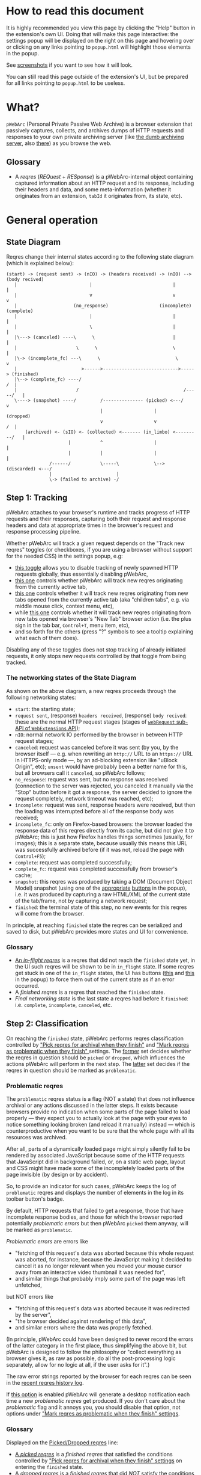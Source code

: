 #+MACRO: shortcut @@html:<span data-macro-shortcut="$1">bound to <code>manifest.commands.$1</code></span>@@

#+BEGIN_EXPORT html
<div name="less">
#+END_EXPORT
* How to read this document
It is highly recommended you view this page by clicking the "Help" button in the extension's own UI.
Doing that will make this page interactive: the settings popup will be displayed on the right on this page and hovering over or clicking on any links pointing to =popup.html= will highlight those elements in the popup.

See [[../../doc/gallery.md][screenshots]] if you want to see how it will look.

You can still read this page outside of the extension's UI, but be prepared for all links pointing to =popup.html= to be useless.
#+BEGIN_EXPORT html
</div>
#+END_EXPORT
* What?
=pWebArc= (Personal Private Passive Web Archive) is a browser extension that passively captures, collects, and archives dumps of HTTP requests and responses to your own private archiving server (like [[https://github.com/Own-Data-Privateer/pwebarc/tree/master/dumb_server/][the dumb archiving server]], also [[https://oxij.org/software/pwebarc/tree/master/dumb_server/][there]]) as you browse the web.
** Glossary
- A /reqres/ (/REQuest/ + /RESponse/) is a pWebArc-internal object containing captured information about an HTTP request and its response, including their headers and data, and some meta-information (whether it originates from an extension, =tabId= it originates from, its state, etc).
* General operation
** State Diagram
Reqres change their internal states according to the following state diagram (which is explained below):

#+BEGIN_SRC
(start) -> (request sent) -> (nIO) -> (headers received) -> (nIO) --> (body recived)
   |                           |                              |             |
   |                           v                              v             v
   |                     (no_response)                   (incomplete)   (complete)
   |                           |                              |             |
   |                           \                              |             |
   |\---> (canceled) ----\      \                             |             |
   |                      \      \                            \             |
   |\-> (incomplete_fc) ---\      \                            \            v
   |                        >------>---------------------------->-----> (finished)
   |\--> (complete_fc) ----/                                             /  |
   |                      /                                       /-----/   |
   \----> (snapshot) ----/         /--------------- (picked) <---/          v
                                   |                   |                (dropped)
                                   v                   v                 /  |
       (archived) <- (sIO) <- (collected) <------- (in_limbo) <---------/   |
                       |           ^                   |                    |
                       |           |                   |                    |
                /------/           \-----\             \--> (discarded) <---/
                |                        |
                \-> (failed to archive) -/
#+END_SRC
** Step 1: Tracking
pWebArc attaches to your browser's runtime and tracks progress of HTTP requests and their responses, capturing both their request and response headers and data at appropriate times in the browser's request and response processing pipeline.

Whether pWebArc will track a given request depends on the "Track new reqres" toggles (or checkboxes, if you are using a browser without support for the needed CSS) in the settings popup, e.g:

- [[./popup.html#div-config.collecting][this toggle]] allows you to disable tracking of newly spawned HTTP requests globally, thus essentially disabling pWebArc,
- [[./popup.html#div-tabconfig.collecting][this one]] controls whether pWebArc will track new reqres originating from the currently active tab,
- [[./popup.html#div-tabconfig.children.collecting][this one]] controls whether it will track new reqres originating from new tabs opened from the currently active tab (aka "children tabs", e.g. via middle mouse click, context menu, etc),
- while [[./popup.html#div-config.root.collecting][this one]] controls whether it will track new reqres originating from new tabs opened via browser's "New Tab" browser action (i.e. the plus sign in the tab bar, =Control+T=, menu item, etc),
- and so forth for the others (press "?" symbols to see a tooltip explaining what each of them does).

Disabling any of these toggles does not stop tracking of already initiated requests, it only stops new requests controlled by that toggle from being tracked.
*** The networking states of the State Diagram
As shown on the above diagram, a new reqres proceeds through the following networking states:

- =start=: the starting state;
- =request sent=, (response) =headers received=, (response) =body recived=: these are the normal HTTP request stages (stages of [[https://developer.mozilla.org/en-US/docs/Mozilla/Add-ons/WebExtensions/API/webRequest][=webRequest= sub-API of =WebExtensions= API]]);
- =nIO=: normal network IO performed by the browser in between HTTP request stages;
- =canceled=: request was canceled before it was sent (by you, by the browser itself --- e.g. when rewriting an =http://= URL to an =https://= URL in HTTPS-only mode ---, by an ad-blocking extension like "uBlock Origin", etc);
  =unsent= would have probably been a better name for this, but all browsers call it =canceled=, so pWebArc follows;
- =no_response=: request was sent, but no response was received (connection to the server was rejected, you canceled it manually via the "Stop" button before it got a response, the server decided to ignore the request completely, network timeout was reached, etc);
- =incomplete=: request was sent, response headers were received, but then the loading was interrupted before all of the response body was received;
- =incomplete_fc=: only on Firefox-based browsers: the browser loaded the response data of this reqres directly from its cache, but did not give it to pWebArc; this is just how Firefox handles things sometimes (usually, for images); this is a separate state, because usually this means this URL was successfully archived before (if it was not, reload the page with =Control+F5=);
- =complete=: request was completed successfully;
- =complete_fc=: request was completed successfully from browser's cache;
- =snapshot=: this reqres was produced by taking a DOM (Document Object Model) snapshot (using one of the [[./popup.html#snapshotTab][appropriate]] [[./popup.html#snapshotAll][buttons]] in the popup), i.e. it was produced by capturing a raw HTML/XML of the current state of the tab/frame, not by capturing a network request;
- =finished=: the terminal state of this step, no new events for this reqres will come from the browser.

In principle, at reaching =finished= state the reqres can be serialized and saved to disk, but pWebArc provides more states and UI for convenience.
*** Glossary
- [[./popup.html#div-stats.in_flight][An /in-flight reqres/]] is a reqres that did not reach the =finished= state yet, in the UI such reqres will be shown to be in =in_flight= state.
  If some reqres get stuck in one of the =in_flight= states, the UI has buttons ([[./popup.html#stopAllInFlight][this]] and [[./popup.html#stopAllTabInFlight][this]] in the popup) to force them out of the current state as if an error occurred.
- A /finished reqres/ is a reqres that reached the =finished= state.
- /Final networking state/ is the last state a reqres had before it =finished=: i.e. =complete=, =incomplete=, =canceled=, etc.
** Step 2: Classification
:PROPERTIES:
:CUSTOM_ID: classification
:END:

On reaching the =finished= state, pWebArc performs reqres classification controlled by [[./popup.html#pick-options]["Pick reqres for archival when they finish"]] and [[./popup.html#problematic-options]["Mark reqres as problematic when they finish" ]] settings.
The [[./popup.html#pick-options][former]] set decides whether the reqres in question should be =picked= or =dropped=, which influences the actions pWebArc will perform in the next step.
The [[./popup.html#problematic-options][latter]] set decides if the reqres in question should be marked as =problematic=.
*** Problematic reqres
:PROPERTIES:
:CUSTOM_ID: problematic
:END:

The =problematic= reqres status is a flag (NOT a state) that does not influence archival or any actions discussed in the latter steps.
It exists because browsers provide no indication when some parts of the page failed to load properly --- they expect you to actually look at the page with your eyes to notice something looking broken (and reload it manually) instead --- which is counterproductive when you want to be sure that the whole page with all its resources was archived.

After all, parts of a dynamically loaded page might simply silently fail to be rendered by associated JavaScript because some of the HTTP requests that JavaScript did in background failed, or, on a static web page, layout and CSS might have made some of the incompletely loaded parts of the page invisible (by design or by accident).

So, to provide an indicator for such cases, pWebArc keeps the log of =problematic= reqres and displays the number of elements in the log in its toolbar button's badge.

By default, HTTP requests that failed to get a response, those that have incomplete response bodies, and those for which the browser reported potentially /problematic errors/ but then pWebArc =picked= them anyway, will be marked as =problematic=.

/Problematic errors/ are errors like

- "fetching of this request's data was aborted because this whole request was aborted, for instance, because the JavaScript making it decided to cancel it as no longer relevant when you moved your mouse cursor away from an interactive video thumbnail it was needed for",
- and similar things that probably imply some part of the page was left unfetched,

but NOT errors like

- "fetching of this request's data was aborted because it was redirected by the server",
- "the browser decided against rendering of this data",
- and similar errors where the data was properly fetched.

(In principle, pWebArc could have been designed to never record the errors of the latter category in the first place, thus simplifying the above bit, but pWebArc is designed to follow the philosophy or "collect everything as browser gives it, as raw as possible, do all the post-processing logic separately, allow for no logic at all, if the user asks for it".)

The raw error strings reported by the browser for each reqres can be seen in the [[./popup.html#showState][recent reqres history log]].

If [[./popup.html#div-config.problematicNotify][this option]] is enabled pWebArc will generate a desktop notification each time a new /problematic reqres/ get produced.
If you don't care about the /problematic/ flag and it annoys you, you should disable that option, not options under [[./popup.html#problematic-options]["Mark reqres as problematic when they finish" settings]].
*** Glossary
Displayed on the [[./popup.html#div-stats.picked][Picked/Dropped reqres]] line:

- [[./popup.html#stats.picked][A /picked reqres/]] is a /finished reqres/ that satisfied the conditions controlled by [[./popup.html#pick-options]["Pick reqres for archival when they finish" settings]] on entering the =finished= state.
- [[./popup.html#stats.dropped][A /dropped reqres/]] is a /finished reqres/ that did /NOT/ satisfy the conditions controlled by [[./popup.html#pick-options]["Pick reqres for archival when they finish" settings]] on entering the =finished= state.

On its own line:

- [[./popup.html#div-stats.problematic][A /problematic reqres/]] is a /finished reqres/ that satisfies the conditions set by [[./popup.html#problematic-options]["Mark reqres as problematic when they finish" settings]].
** Step 3: Collection, Discarding, and Limbo
Normally, /picked reqres/ proceed to the =collected= state, which queues them for archival.
Similarly, /dropped reqres/ proceed to being =discarded= from memory.
*** Limbo
:PROPERTIES:
:CUSTOM_ID: limbo
:END:

However, sometimes you might want to actually look at a web page before deciding if you want to archive it or not.
The naive way to do it would be to load a page with [[./popup.html#div-tabconfig.collecting][capture]] disabled first, look at it, and then, if you want to save it, enable [[./popup.html#div-tabconfig.collecting][it]], and reload the page with =Control+F5= again.

Obviously, this is both annoying and will force you to fetch everything twice.

Which is why "limbo mode" exists.
With one of the "limbo mode" options enabled, pWebArc will instead capture everything as normal but then, instead of sending the reqres in question to =collected= or =discarded= states immediately, it will put them into =in_limbo= state where they would linger until you /collect/ it or /discard/ them manually by pressing the [[./popup.html#div-tabstats.in_limbo][appropriate buttons]] (or [[./popup.html#div-stats.in_limbo][global buttons]], if you want to do it for all tabs and sources at once), or until [[./popup.html#closed-auto-options]["Automatic actions for recently closed tabs" options]] make a decision semi-automatically for you.

A /picked reqres/ will be put into =in_limbo= when [[./popup.html#div-tabconfig.limbo]["Pick into limbo" setting]] is enabled in the currently active tab or when [[./popup.html#div-tabconfig.children.limbo][one]] [[./popup.html#div-config.root.limbo][of]] [[./popup.html#div-config.background.limbo][the]] [[./popup.html#div-config.extension.limbo][other]] settings is enabled for other reqres sources.

Similarly, for a /dropped reqres/ will be put into =in_limbo= when [[./popup.html#div-tabconfig.negLimbo]["Drop into limbo" setting]] is enabled in the currently active tab or when [[./popup.html#div-tabconfig.children.negLimbo][one]] [[./popup.html#div-config.root.negLimbo][of]] [[./popup.html#div-config.background.negLimbo][the]] [[./popup.html#div-config.extension.negLimbo][other]] settings is enabled for other reqres sources.
(This latter option mainly exists for debugging.)

If [[./popup.html#div-config.limboNotify][this option]] is enabled and there are more than [[./popup.html#div-config.limboMaxNumber][this number]] reqres =in_limbo= or the total size of all dumps =in_limbo= is more than [[./popup.html#div-config.limboMaxSize][this size]] (in MiB), pWebArc will complain to remind you to /collect/ or /discard/ some of them so that your browser does not waste much memory and so that you won't loose too much data if something crashes.
*** Glossary
On its own line:

- [[./popup.html#div-stats.in_limbo][an /in-limbo reqres/]] is a reqres that is being held =in_limbo= until you manually /collect/ or /discard/ it.

Displayed on the [[./popup.html#div-stats.collected][Collected/Discarded reqres]] line:

- [[./popup.html#stats.collected][A /collected reqres/]] is a reqres that was (either automatically or manually) sent to the =collected= state.
- [[./popup.html#stats.discarded][A /discarded reqres/]] is a reqres that was (either automatically or manually) sent to the =discarded=.
** Step 3.5: Logging
On entering =collected= or =discarded= state, metadata of each reqres is copied into the [[./popup.html#showState][recent reqres history log]] (which can be narrowed to the currently active tab with [[./popup.html#showTabState][this button]]) and is kept there until the size of the log reaches [[./popup.html#div-config.history][this many elements]], at which point the older elements of the log start being elided automatically.

You can also ask pWebArc to forget some history manually by pressing [[./popup.html#forgetHistory][this button]] to forget all history, or [[./popup.html#forgetTabHistory][this button]] to forget history of reqres generated by the currently active tab.

Note, however, that /problematic reqres/ will not get automatically elided from the log, nor forgotten by using the above buttons.
To forget about them, you will have to unset the /problematic/ flag on the respective reqres via [[./popup.html#unmarkAllProblematic][this button]], or [[./popup.html#unmarkTabProblematic][this one]], or use similar buttons in the [[./popup.html#showState][log]].
** Step 4: Archival
When [[./popup.html#div-config.archiving]["Archive collected reqres" toggle]] is enabled, pWebArc will pop =collected= reqres from the archival queue one by one, serialize them into CBOR-formatted dumps, and then push those dumps to the archiving server at [[./popup.html#div-config.archiveURLBase]["Archive collected reqres to URL" setting]] by turning each reqres into a POST HTTP request with the dump of the reqres as request body (which is denoted by =sIO= state on the diagram).
It will also specify =profile= query parameter to the POST request using the appropriate "Profile" setting, e.g.

- [[./popup.html#div-tabconfig.profile][this one]] will be used for requests originating from the currently active tab,
- [[./popup.html#div-tabconfig.children.profile][this one]] will be used for requests originating from new child tabs opened from the currently active tab (e.g. via middle mouse click, context menu, etc),
- while [[./popup.html#div-config.root.profile][this one]] will be used for new tabs opened via browser's "New Tab" browser action (i.e. the plus sign in the tab bar, =Control+T=, menu item, etc),
- and so forth for the others (press "?" symbols to see a tooltip explaining what each of them does).

Evaluation of the =profile=  parameter is done just before the POST request is sent, so if the queue is not yet empty, and you disable [[./popup.html#div-config.archiving]["Archive collected reqres"]], edit some of the "Profile" settings, and enable [[./popup.html#div-config.archiving]["Archive collected reqres"]] again, pWebArc will start using the new setting immediately.

If [[./popup.html#div-config.archiveNotifyFailed][this option]] is enabled and some reqres failed to be archived, a new desktop notification will be generated.
If [[./popup.html#div-config.archiveNotifyOK][this option]] is enabled, a new desktop notification will be generated when the archival queue gets empty the very first time or after any failures.
*** Glossary
Displayed on the [[./popup.html#div-stats.archived][Archived/Failed reqres]] line:

- [[./popup.html#stats.archive_ok][An /archived reqres/]] is a reqres that was successfully archived to the archiving server and thus was discarded from memory.
- [[./popup.html#stats.in_queue][A /queued reqres/]] is a =collected= still queued for archival.
- [[./popup.html#stats.archive_failed][A /failed to archive reqres/]] is a reqres that failed to be archived to the archiving server. Archiving of these reqres' will be retried every 60 seconds but you can retry it immediately by pressing [[./popup.html#retryAllFailedArchives][this button]].
* Shortcuts
pWebArc provides a bunch of keyboard and context menu shortcuts to allow using it in more efficient ways.

- On Firefox-based browsers, you can see and edit all keyboard shortcuts via "Add-ons and themes" (=about:addons=) -> the gear icon -> Manage Extension Shortcuts.
- On Chromium-based browsers, you can see and edit all keyboard shortcuts via the menu -> "Extensions" -> "Manage Extensions" (=chrome://extensions/=) -> "Keyboard shortcuts" (on the left).
** Keyboard shortcuts
pWebArc provides shortcuts to:

- open [[./popup.html#showState][the "Internal State and Logs" page]], {{{shortcut(showState)}}};
- open the "Internal State and Logs" page, scrolled to the bottom, {{{shortcut(showLog)}}};
- open [[./popup.html#showTabState][the "Internal State and Logs" page]] narrowed to the currently active tab's data, {{{shortcut(showTabState)}}};
- open the "Internal State and Logs" page narrowed to the currently active tab's data, scrolled to the bottom, {{{shortcut(showTabLog)}}};
- toggle [[./popup.html#div-tabconfig.collecting][tracking of newly spawned HTTP requests in the currently active tab]] {{{shortcut(toggleTabConfigTracking)}}};
- toggle [[./popup.html#div-tabconfig.children.collecting][tracking of newly spawned HTTP requests currently active tab's children]] {{{shortcut(toggleTabConfigChildrenTracking)}}};
- toggle [[./popup.html#div-tabconfig.limbo][limbo mode in the currently active tab]], {{{shortcut(toggleTabConfigLimbo)}}};
- toggle [[./popup.html#div-tabconfig.children.limbo][limbo mode in currently active tab's children]], {{{shortcut(toggleTabConfigChildrenLimbo)}}};
- [[./popup.html#unmarkAllProblematic][unmark all problematic reqres]], {{{shortcut(unmarkAllProblematic)}}};
- [[./popup.html#unmarkAllTabProblematic][unmark all current tab's problematic reqres]], {{{shortcut(unmarkAllTabProblematic)}}};
- [[./popup.html#collectAllInLimbo][collect all reqres from limbo]], {{{shortcut(collectAllInLimbo)}}};
- [[./popup.html#collectAllTabInLimbo][collect all reqres from limbo for the currently active tab]], {{{shortcut(collectAllTabInLimbo)}}};
- [[./popup.html#discardAllInLimbo][discard all reqres from limbo]], {{{shortcut(discardAllInLimbo)}}};
- [[./popup.html#discardAllTabInLimbo][discard all reqres from limbo for the currently active tab]], {{{shortcut(discardAllTabInLimbo)}}};
- [[./popup.html#snapshotAll][take DOM snapshot of all tabs]] for which [[./popup.html#div-tabconfig.collecting]["Track newly generated requests" setting]] is enabled, {{{shortcut(snapshotAll)}}};
- [[./popup.html#snapshotTab][take DOM snapshot of the currently active tab]], {{{shortcut(snapshotTab)}}}.
** Context menu actions
pWebArc provides context menu actions to:

- open a given link in a new tab with currently active tab's [[./popup.html#div-tabconfig.children.collecting][tracking in children tabs setting]] negated.
  I.e.,

  - right-mouse clicking while pointing at a link and
  - selecting "Open Link in New Tracked/Untracked Tab" from "pWebArc" sub-menu,

  is equivalent to

  - toggling [[./popup.html#div-tabconfig.children.collecting][this]],
  - middle-mouse clicking a link,
  - toggling [[./popup.html#div-tabconfig.children.collecting][this]] again.

- do the same thing, but opening it in a new window.
* Quirks and Bugs
:PROPERTIES:
:CUSTOM_ID: bugs
:END:
** Known extension issues
- At the moment, reqres =in_limbo= and =collected= reqres in the archival queue are only stored in memory, so if you close the browser or reload the extension before all the queued reqres finish archiving, or if you forget about some reqres =in_limbo=, you will lose some data.

  This is not an issue under normal conditions, as limbo is disabled by default and archiving a reqres takes milliseconds, meaning that the queue will stay empty almost all of the time.
  But this is technically a bug that might get fixed later.

- When the extension is (re-)loaded, all tabs inherit the values of [[./popup.html#div-config.root.collecting][this]], [[./popup.html#div-config.root.limbo][this]], [[./popup.html#div-config.root.negLimbo][this]], and [[./popup.html#div-config.root.profile][this]] setting.

- pWebArc does not implement collection of WebSockets data on any of the supported browsers.

  (Firefox does not support it.
  Chromium does support it, in theory, but I have not tried using that API, so I have no idea how well it works.)

  This is low-priority issue since you can simply take a DOM [[./popup.html#snapshotTab][snapshot]] instead of capturing and later replaying WebSocket messages to in-page JavaScript.
  Also, capturing and archiving a DOM snapshot will free you from needing to run any JavaScript at all when you decide to return to view the archived page later, which is nice.

- On Chromium, response data of background requests and requests made by other extensions does not get collected, since there's no tab to attach a debugger to, and I have not figured out how to attach debugger to other things yet.
** Relevant issues of Firefox, Tor Browser, LibreWolf, etc
:PROPERTIES:
:CUSTOM_ID: firefox-bugs
:END:

- On Firefox-based browsers, without the [[https://github.com/Own-Data-Privateer/pwebarc/tree/master/firefox/][patch]] (also [[https://oxij.org/software/pwebarc/tree/master/firefox/][there]]), the browser only supplies =formData= to =webRequest.onBeforeRequest= handlers, thus making impossible to recover the actual request body for a POST request.

  pWebArc will mark such requests as having a "partial request body" and try its best to recover the data from =formData= structure, but if a POST request was uploading files, they won't be recoverable from =formData= (in fact, it is not even possible to tell if there were any files attached there), and so your archived request data will be incomplete even after pWebArc did its best.

  Disabling [[./popup.html#div-config.archivePartialRequest][this toggle]] will disable archiving of such broken requests.
  This is not recommended, however, as archiving some data is usually better than archiving none.

  With the above patch applied, small POST requests will be archived completely and correctly.
  POST requests that upload large files and only those will be marked as having a "partial request body".

- =If-Modified-Since= and =If-None-Match= headers never get archived, because the browser never supplies them to the extensions. Thus, you can get "304 Not Modified" reqres response to a seemingly normal "GET" request.

- Reqres of already cached media files (images, audio, video, except for svg and favicons) will end in =incomplete= state because =webRequest.filterResponseData= API does not provide response bodies for such requests.
  [[./popup.html#div-config.archiveIncompleteResponse][This toggle]] controls if such reqres should be =picked=.

  By default, pWebArc will =drop= them.
  Usually this is not a problem since such media will be archived on first (non-cached) access.
  But if you want to force everything on the page to be archived, you can reload the page without the cache with =Control+F5=.

- Firefox fails to run =onstop= method for =webRequest.filterResponseData= filter for the very first HTTP/2 request the browser makes after you start it, thus making the reqres of that request =incomplete=.
  If [[./popup.html#div-config.workaroundFirefoxFirstRequest][this option]] is enabled, pWebArc transparently works around this bug by redirecting the very first navigation request to =about:blank= and then reloading the tab with its original URL.

- Firefox-based browsers provide no API for archiving WebSockets data at the moment, unfortunately.
** Relevant issues of Chromium, Chrome, etc
:PROPERTIES:
:CUSTOM_ID: chromium-bugs
:END:

On Chromium-based browsers, there is no way to get HTTP response data without attaching Chromium's debugger to a tab from which a request originates from.
This makes things a bit tricky, for instance:

- With [[./popup.html#div-config.collecting][pWebArc]] and [[./popup.html#div-config.workaroundChromiumResetRootTab][this option]] enabled, new tabs will be reset to [[./popup.html#div-config.workaroundChromiumResetRootTabURL][this value]] (=about:blank= by default) because the default of =chrome://newtab/= does not allow attaching debugger to the tabs with =chrome:= URLs.

- Requests made before the debugger is attached will get canceled by pWebArc.
  So, for instance, when you middle-click a link, Chromium will open a new tab, but pWebArc will block the requests from there until the debugger gets attached and then automatically reload the tab after.
  As side-effect of this, Chromium will show "Request blocked" page until the debugger is attached and the page is reloaded, meaning it will get visually stuck on "Request blocked" page if fetching the request ended up spawning a download instead of showing a page.
  The download will proceed as normal, though.

- You will get an annoying notification bar constantly displayed in the browser while [[./popup.html#div-config.collecting][pWebArc is enabled]].
  Closing that notification will detach the debugger.
  pWebArc will reattach it immediately because it assumes you don't want to lose data and closing that notification on accident is, unfortunately, quite easy.

  *However, closing the notification will make all in-flight requests lose their response data.*

  If you [[./popup.html#div-config.collecting][disable pWebArc]] the debuggers will get detached only after all requests finish.
  But even if there are no requests in-flight the notification will not disappear immediately.
  Chromium takes its time updating the UI after the debugger is detached.

Moreover, Chromium has the following long-standing issues/bugs making things difficult:

- Chromium will automatically detach a debugger from a tab if it tries to save too much data into its debugger state.
  Which means that a tab that loads too much data too fast will get its debugger detached.
  Chromium does this to try and save memory, but this, among other issues, means that large images will fail to be properly archived, and any page that loads such files is likely to fail to be archived too.

  This is a design limitation of Chromium debugging interface, there appears to be no work-around for this at the moment.

  Meanwhile, on Firefox, pWebArc uses =webRequest.filterResponseData= API (not available no Chromium, because it greatly enhances browser's ad-blocking capabilities) which does not suffer from this problem.

- Chromium will occasionally detach debuggers from some tabs at random.
  It just happens.
  Fortunately, pWebArc will mark the resulting broken reqres as [[#problematic][problematic]] by default as they match the conditions of at least one of [[./popup.html#div-config.markProblematicNoResponse][this]], [[./popup.html#div-config.markProblematicIncomplete][this]], or [[./popup.html#div-config.markProblematicPickedWithErrors][that]] options.

- Chromium handling of media files (audio and video) within its debugging interface is very strange.
  When Chromium encounters a media file, it immediately loads a first few frames of it, then cancels the rest of the download, generates a networking error debugging event, but forgets to give the already loaded data to it, and then, when the user clicks the play button, continues the download by requesting the rest of the file as normal.
  Thus, on Chromium, for media files pWebArc will only ever get "206 Partial Content" HTTP responses with the first few kilobytes of file data missing.
  This bug has no good workaround, all alternatives to pWebArc that work with Chromium work it around by silently re-downloading the file the second time in background.

- Similarly to unpatched Firefox, Chromium-based browsers do not supply contents of files in POST request data.
  They do, however, provide a way to see if files were present in the request, so pWebArc will mark such and only such requests as having a "partial request body".
  There is no patch for Chromium to fix this, nor does the author plan to make one (feel free to contribute one, though).

  As with Firefox, disabling [[./popup.html#div-config.archivePartialRequest][this toggle]] will disable archiving of such broken requests.
  This is not recommended, however, as archiving some data is usually better than archiving none.

- If the server supplies the same header multiple times (which happens sometimes, most commonly with =Set-Cookie=) then archived response headers will either be weird (with multiple headers squished into a single value, separated by a newline symbol) or incomplete, as Chromium's =Network.responseReceived= debugging API event provides a dictionary of headers, not a list.

- Chromium fails to provide =openerTabId= to tabs created with =chrome.tabs.create= API so in the unlikely case of opening two or more new tabs/windows in rapid succession via pWebArc context menu actions and not giving them time to initialize pWebArc could end up mixing up settings between the newly created tabs/windows.
  This bug is impossible to trigger unless your system is very slow or you are clicking things with automation tools like =AutoHotKey= or =xnee=.

- To properly collect all the data about a reqres, pWebArc has to use both the data generated by =webRequest= API and Chromium's own debugging API events, using only one of those is usually insufficient.
  But Chromium generates different request IDs for events generated by these two different APIs and also generates those events in arbitrary order.
  Therefore, pWebArc tracks reqres generated by both sets of APIs separately and then matches those two lists against each other heuristically, merging matching reqres together.
  Which is ugly enough.
  But then Chromium sometimes generates debugging API events and forgets to produce the corresponding =webRequest= API events, or vice versa, thus leaving some of those reqres unmatched.
  To work around that, pWebArc waits [[./popup.html#div-config.workaroundChromiumDebugTimeout][this many seconds]] for new events to arrive, and if none do, forcefully finishes all unmatched in-flight reqres.
* Error messages and codes
:PROPERTIES:
:CUSTOM_ID: errors
:END:
** Desktop notifications
- =pWebArc FAILED to archive <N> items in the queue because it can't establish a connection to the archive at <URL>=

  Are you running the [[https://oxij.org/software/pwebarc/tree/master/dumb_server/][the archiving server script]]?
  pWebArc requires an archiving server to actually archive anything.

- =pWebArc FAILED to archive <N> items in the queue because requests to URL fail with: <STATUS> <REASON>: <RESPONSE>=

  Your archiving sever is returning HTTP errors when pWebArc is trying to archive data to it.
  See its error console for more information.

  Some common reasons it could be failing:
  - No space left on the device you are archiving to.
  - It's a bug.
** Errors recorded in =reqres=, as seen in the [[./popup.html#showState][log]]
Most error codes are produced by attaching one of the following prefixes to the raw error code given by the browser:

- =webRequest::= prefix is prepended to errors produced by the code working with =webRequest= API;

- =debugger::= prefix is prepended to errors produced by the code working with Chromium's Debugger API;

- =filterResponseData::= prefix is prepended to errors produced by =webRequest.filterResponseData= API (these can usually be ignored, since Firefox generates normal =webRequest::= codes for those reqres too, when it was an actual error, but pWebArc still collects them, adhering to "collect everything as browser gives it, when possible" philosophy).

In particular, =webRequest::NS_= prefix on Firefox, and =webRequest::net::= and =debugger::net::= prefixes on Chromium signify various issues produced by the networking stacks of those browsers.
For instance:

  - =webRequest::NS_ERROR_ABORT= on Firefox and =webRequest::net::ERR_ABORTED= on Chromium signify that this request was aborted before it finished, e.g. because the originator tab was closed before it was fully loaded;
    Firefox also uses this code to mean what Chromium signifies with various =BLOCKED= codes;

  - =webRequest::net::ERR_BLOCKED_BY_CLIENT= on Chromium signifies that an extension blocked it;

  - =debugger::net::ERR_BLOCKED::= is a prefix for other errors when the request was blocked, e.g. by CSP;

  - =webRequest::NS_ERROR_NET= prefix on Firefox and =webRequest::net::ERR_FAILED= error on Chromium signify various networking issues.

The exception to the above rule of keeping everything as raw as possible are =webRequest::pWebArc::= and =debugger::pWebArc::= prefixes which signify various errors produced by pWebArc itself in its =webRequest=- or =debugger=-handling code, respectively.
In particular:

- =webRequest::pWebArc::EMIT_FORCED_BY_USER= and =debugger::pWebArc::EMIT_FORCED_BY_USER= are produced when you forcefully advance a reqres from in-flight state by pressing [[./popup.html#stopAllInFlight][this]] or [[./popup.html#stopAllTabInFlight][that]] button;

- =debugger::pWebArc::EMIT_FORCED_BY_DETACHED_DEBUGGER= is produced when Chromium debugger gets detached from its tab while a reqres inside that tab is still in flight;

- =debugger::pWebArc::EMIT_FORCED_BY_CLOSED_TAB= is produced when a tab gets closed while a reqres inside of it is still in flight;

- =debugger::pWebArc::NO_RESPONSE_BODY::= is a prefix for errors produced when getting request's response body from Chromium's debugger fails for various reasons;

- =webRequest::pWebArc::NO_DEBUGGER::CANCELED= is produced when a non-main-frame request is canceled by pWebArc because no debugger is available to capture it;
  in the case of a main frame request, pWebArc will cancel the request and reload the tab, [[#chromium-bugs][as discussed above]], so this error will not be produced;
  but it can happen if a page tries to load a sub-frame (like =iframe=) while the debugger for the tab (and, thus, the main frame) did not attach yet (which only happens for pages where Chromium disallows debugging, or when pWebArc gets enabled after the page in question already started loading, e.g. the very first page after the browser starts);
  also, this can happen when the debugger gets detached after the main frame was captured but its resources are still loading.
* Frequently Asked Questions
:PROPERTIES:
:CUSTOM_ID: faq
:END:
** Does pWebArc send any of my captured web browsing data to any third-parties?
No.
pWebArc only ever sends data to the [[./popup.html#div-config.archiveURLBase][archiving server URL]] you specify.
** Does pWebArc collect and send any telemetry anywhere?
No.
Note, however, that pWebArc does persist some global stat numbers across restarts --- e.g., [[./popup.html#div-stats.collected][Collected/Discarded reqres]] --- for convenience, but they are never sent anywhere, and [[./popup.html#resetPersistentStats][you can reset them]] at any time.
** Why do pages under [[https://addons.mozilla.org/]] and [[https://chromewebstore.google.com/]] can not be captured?
Browsers prevent extensions from running on extension store pages to prevent them from manipulating ratings, reviews, and etc such things.
However, you can archive [[https://addons.mozilla.org/]] pages by running pWebArc under Chromium and [[https://chromewebstore.google.com/]] pages by running pWebArc under Firefox.
** Why does a (specific) URL or some part of it fails to be properly captured?
Did you read the notes on [[#bugs][the bugs of the browser you are using]] above?

Most notably:

- both Chromium- and Firefox-based browsers in their default builds fail to properly supply POST request data to their extensions; for Firefox-based browsers there exists a [[#firefox-bugs][patch]] that fixes it, mostly; Chromium users are out of luck at the moment;

- on a Chromium-based browser, because of [[#chromium-bugs][limitations of the Chromium's debugging interface]], it is impossible to properly capture media files (both audio and video) and large files in general; this issue has no good work-around and, AFAIK, all alternatives to pWebArc running on Chromium-based browser suffer from it (and work around it by silently re-downloading said files the second time in background); try using pWebArc under a Firefox-based browser instead.
** On Chromium, a lot of my captures fail with =debugger::pWebArc::EMIT_FORCED_BY_DETACHED_DEBUGGER=, =debugger::pWebArc::NO_RESPONSE_BODY::DETACHED_DEBUGGER=, and =webRequest::pWebArc::NO_DEBUGGER::CANCELED= errors. What do I do?
:PROPERTIES:
:CUSTOM_ID: faq-debugger
:END:

You are either

- pressing the "Cancel" or "Close" (cross) buttons in the Chromium's popup-toolbar telling you about the debugger being enabled, and so Chromium detaches it, breaking everything ([[#chromium-bugs][see above]]);

- pressing =Space= or =Escape= keyboard keys when doing things in Chromium's UI, but nothing at that particular moment reacts to the key you pressed, except there is that popup-toolbar... and so Chromium decides it must mean you want to press "Cancel" button there ... and detaches the debugger, breaking everything ([[#chromium-bugs][again]]);

  yes, this is really annoying, and this is a common problem for me, since I usually page-down using =Space= and press =Escape= a lot (usually to cancel selection, but sometimes also as a trauma of a long-time Vim user);

  the only solution to this I know of is to just not touch the keyboard at all, at least while things are still loading;
  i.e. just click on stuff using the mouse/track-point/touch-pad/touchscreen/etc, wait for the "T" ("Tracking") to vanish from the extension's badge, and only then let your (grabby and impatient for exercise via keyboard shortcuts) fingers to touch the keyboard;

  even then, Chromium will detach debuggers from time to time seemingly at random, but at least it will be rare enough that you won't need to reload much;

- trying to capture large or media files; [[#chromium-bugs][as discussed above]], this has no workaround, run pWebArc under Firefox instead.
** Can I capture a web page without archiving it, look at it, decide if I want to save it, and archive it only if I do, all without reloading the page a second time?
:PROPERTIES:
:CUSTOM_ID: faq-limbo
:END:

Yes. This is why [[./popup.html#div-tabconfig.limbo]["Pick into limbo" setting]] exists.
See [[#limbo][above]] for more info.

In combination with [[./popup.html#closed-auto-options]["Automatic actions for recently closed tabs" options]] you can implement any of the following workflows:

- archive everything by default, but allow to exclude some things by manually discarding them from limbo;
- only archive things that are explicitly manually collected, discard everything else by default.
** Can I capture a web page/tab/frame as it currently is, after all JavaScript was run, not as it was when it was last fetched from the network?
:PROPERTIES:
:CUSTOM_ID: faq-snapshot
:END:

Yes, you can capture DOM (Document Object Model) snapshots for the currently active tab by pressing [[./popup.html#snapshotTab][this button]] in the popup.

Doing that will generate and capture snapshots of raw HTML/XMLs for each frame contained in the currently active tab.
(Reqres-wise they will be "200 OK" responses, but with =protocol= set to ="SNAPSHOT"= and =method= set to ="DOM"=.)

You can also do that for all open tabs at once by pressing [[./popup.html#snapshotAll][that button]].
** How do I properly archive a web page completely, especially when parts of it are loaded lazily?
:PROPERTIES:
:CUSTOM_ID: faq-lazy
:END:

In the most general case, you will have to scroll the page around and click random buttons and media elements.

pWebArc has no "autopilot" for doing this, nor will it ever get one, at least as part of pWebArc extension, since "autopiloting" is very website specific.
So, at the moment, the most general semi-automated solution is to run a website-specific UserScript via [[https://addons.mozilla.org/en-US/firefox/addon/tampermonkey/][Tampermonkey]] or some such, wait until everything finishes loading, and then take a [[./popup.html#snapshotTab][snapshot]].
(pWebArc will get an integration for automating that, eventually.)

On the other hand, if you

- run pWebArc under Firefox,
- just want to load all lazily-loaded images the page already has (NOT load more stuff), and
- the page in question uses modern HTML5 lazy loading attributes instead of using JavaScript to do the same,

then you can simply go to =about:config= and toggle =dom.image-lazy-loading.enabled= to =false=.
All images will start being loaded eagerly after that.
** This page does not answer my question. What do I do?
If the whole content of this page (not just this section, did you try searching for stuff with =Control+F=? there's a lot of info here) does not explain your problem, [[https://github.com/Own-Data-Privateer/pwebarc/issues][open an issue on GitHub]] or [[https://oxij.org/#contact][get in touch otherwise]].
